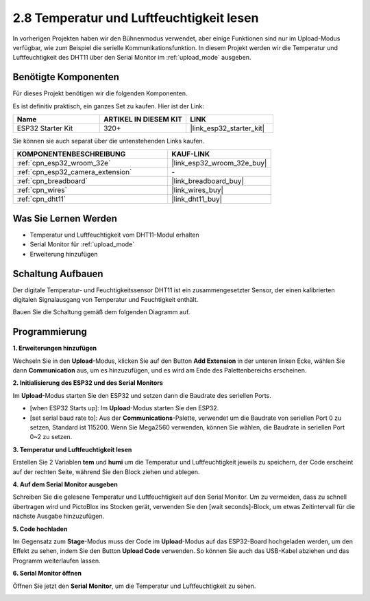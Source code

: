 .. _sh_humiture:

2.8 Temperatur und Luftfeuchtigkeit lesen
=================================================

In vorherigen Projekten haben wir den Bühnenmodus verwendet, aber einige Funktionen sind nur im Upload-Modus verfügbar, wie zum Beispiel die serielle Kommunikationsfunktion.
In diesem Projekt werden wir die Temperatur und Luftfeuchtigkeit des DHT11 über den Serial Monitor im :ref:`upload_mode` ausgeben.

.. image:: img/11_serial.png

Benötigte Komponenten
---------------------

Für dieses Projekt benötigen wir die folgenden Komponenten.

Es ist definitiv praktisch, ein ganzes Set zu kaufen. Hier ist der Link:

.. list-table::
    :widths: 20 20 20
    :header-rows: 1

    *   - Name	
        - ARTIKEL IN DIESEM KIT
        - LINK
    *   - ESP32 Starter Kit
        - 320+
        - |link_esp32_starter_kit|

Sie können sie auch separat über die untenstehenden Links kaufen.

.. list-table::
    :widths: 30 20
    :header-rows: 1

    *   - KOMPONENTENBESCHREIBUNG
        - KAUF-LINK

    *   - :ref:`cpn_esp32_wroom_32e`
        - |link_esp32_wroom_32e_buy|
    *   - :ref:`cpn_esp32_camera_extension`
        - \-
    *   - :ref:`cpn_breadboard`
        - |link_breadboard_buy|
    *   - :ref:`cpn_wires`
        - |link_wires_buy|
    *   - :ref:`cpn_dht11`
        - |link_dht11_buy|

Was Sie Lernen Werden
---------------------

- Temperatur und Luftfeuchtigkeit vom DHT11-Modul erhalten
- Serial Monitor für :ref:`upload_mode`
- Erweiterung hinzufügen

Schaltung Aufbauen
-----------------------

Der digitale Temperatur- und Feuchtigkeitssensor DHT11 ist ein zusammengesetzter Sensor, der einen kalibrierten digitalen Signalausgang von Temperatur und Feuchtigkeit enthält.

Bauen Sie die Schaltung gemäß dem folgenden Diagramm auf.

.. image:: img/circuit/9_dht11_bb.png

Programmierung
------------------

**1. Erweiterungen hinzufügen**

Wechseln Sie in den **Upload**-Modus, klicken Sie auf den Button **Add Extension** in der unteren linken Ecke, wählen Sie dann **Communication** aus, um es hinzuzufügen, und es wird am Ende des Palettenbereichs erscheinen.

.. image:: img/11_addcom.png

**2. Initialisierung des ESP32 und des Serial Monitors**

Im **Upload**-Modus starten Sie den ESP32 und setzen dann die Baudrate des seriellen Ports.

* [when ESP32 Starts up]: Im **Upload**-Modus starten Sie den ESP32.
* [set serial baud rate to]: Aus der **Communications**-Palette, verwendet um die Baudrate von seriellen Port 0 zu setzen, Standard ist 115200. Wenn Sie Mega2560 verwenden, können Sie wählen, die Baudrate in seriellen Port 0~2 zu setzen.

.. image:: img/11_init.png

**3. Temperatur und Luftfeuchtigkeit lesen**

Erstellen Sie 2 Variablen **tem** und **humi** um die Temperatur und Luftfeuchtigkeit jeweils zu speichern, der Code erscheint auf der rechten Seite, während Sie den Block ziehen und ablegen.

.. image:: img/11_readtem.png

**4. Auf dem Serial Monitor ausgeben**

Schreiben Sie die gelesene Temperatur und Luftfeuchtigkeit auf den Serial Monitor. Um zu vermeiden, dass zu schnell übertragen wird und PictoBlox ins Stocken gerät, verwenden Sie den [wait seconds]-Block, um etwas Zeitintervall für die nächste Ausgabe hinzuzufügen.

.. image:: img/11_writeserial.png

**5. Code hochladen**

Im Gegensatz zum **Stage**-Modus muss der Code im **Upload**-Modus auf das ESP32-Board hochgeladen werden, um den Effekt zu sehen, indem Sie den Button **Upload Code** verwenden. So können Sie auch das USB-Kabel abziehen und das Programm weiterlaufen lassen.

.. image:: img/11_upload.png

**6. Serial Monitor öffnen**

Öffnen Sie jetzt den **Serial Monitor**, um die Temperatur und Luftfeuchtigkeit zu sehen.

.. image:: img/11_serial.png
